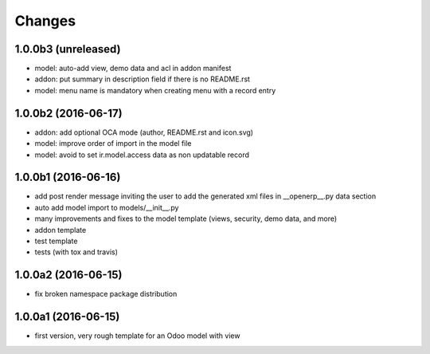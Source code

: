 Changes
~~~~~~~

.. Future (?)
.. ----------
.. -

1.0.0b3 (unreleased)
--------------------
- model: auto-add view, demo data and acl in addon manifest
- addon: put summary in description field if there is no README.rst
- model: menu name is mandatory when creating menu with a record entry

1.0.0b2 (2016-06-17)
--------------------
- addon: add optional OCA mode (author, README.rst and icon.svg)
- model: improve order of import in the model file
- model: avoid to set ir.model.access data as non updatable record

1.0.0b1 (2016-06-16)
--------------------
- add post render message inviting the user to add the generated xml
  files in __openerp__.py data section
- auto add model import to models/__init__.py
- many improvements and fixes to the model template (views, security,
  demo data, and more)
- addon template
- test template
- tests (with tox and travis)

1.0.0a2 (2016-06-15)
--------------------
- fix broken namespace package distribution

1.0.0a1 (2016-06-15)
--------------------
- first version, very rough template for an Odoo model with view
